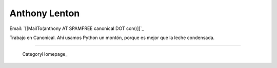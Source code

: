 
Anthony Lenton
--------------

Email: `[[MailTo(anthony AT SPAMFREE canonical DOT com)]]`_

Trabajo en Canonical.  Ahí usamos Python un montón, porque es mejor que la leche condensada.

-------------------------

 CategoryHomepage_

.. ############################################################################


